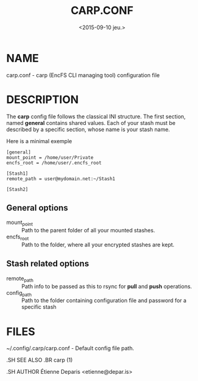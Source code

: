 #+title: CARP.CONF
#+date: <2015-09-10 jeu.>

* NAME

carp.conf - carp (EncFS CLI managing tool) configuration file

* DESCRIPTION

The *carp* config file follows the classical INI structure. The first
section, named *general* contains shared values. Each of your stash must
be described by a specific section, whose name is your stash name.

Here is a minimal exemple

#+begin_src
[general]
mount_point = /home/user/Private
encfs_root = /home/user/.encfs_root

[Stash1]
remote_path = user@mydomain.net:~/Stash1

[Stash2]
#+end_src

** General options
 - mount_point :: Path to the parent folder of all your mounted stashes.
 - encfs_root :: Path to the folder, where all your encrypted stashes
      are kept.

** Stash related options
 - remote_path :: Path info to be passed as this to rsync for *pull* and
      *push* operations.
 - config_path :: Path to the folder containing configuration file and
      password for a specific stash

* FILES

~/.config/.carp/carp.conf - Default config file path.

#+begin_man
.SH SEE ALSO
.BR carp (1)

.SH AUTHOR
Étienne Deparis <etienne@depar.is>
#+end_man
